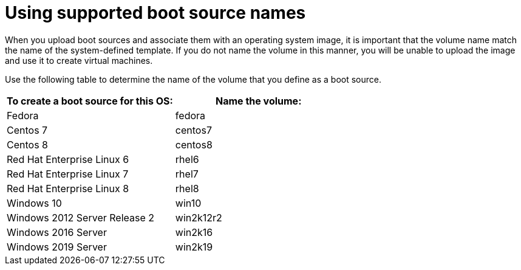 // Module included in the following assemblies:
//
// * virt/virtual_machines/virtual_disks/virt-creating-and-using-default-os-images.adoc

[id="virt-using-supported-boot-source-names_{context}"]
= Using supported boot source names

When you upload boot sources and associate them with an operating system image, it is important that the volume name match the name of the system-defined template. If you do not name the volume in this manner, you will be unable to upload the image and use it to create virtual machines.

Use the following table to determine the name of the volume that you define as a boot source.

[cols="2",options="header"]
|===
|To create a boot source for this OS:
|Name the volume:

|Fedora
|fedora

|Centos 7
|centos7

|Centos 8
|centos8

|Red Hat Enterprise Linux 6
|rhel6

|Red Hat Enterprise Linux 7
|rhel7

|Red Hat Enterprise Linux 8
|rhel8

|Windows 10
|win10

|Windows 2012 Server Release 2
|win2k12r2

|Windows 2016 Server
|win2k16

|Windows 2019 Server
|win2k19

|===
